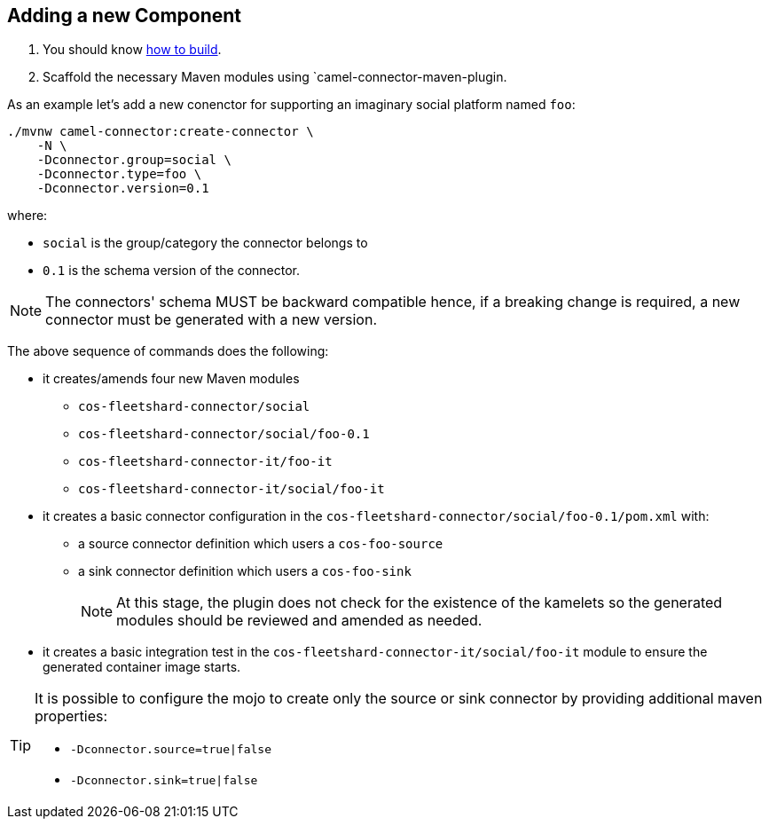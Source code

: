 == Adding a new Component

1. You should know link:how-to-build.adoc[how to build].
2. Scaffold the necessary Maven modules using `camel-connector-maven-plugin.


As an example let's add a new conenctor for supporting an imaginary social platform named `foo`:
[source,bash]
----
./mvnw camel-connector:create-connector \
    -N \
    -Dconnector.group=social \
    -Dconnector.type=foo \
    -Dconnector.version=0.1
----

where:

* `social` is the group/category the connector belongs to
* `0.1` is the schema version of the connector.

[NOTE]
====
The connectors' schema MUST be backward compatible hence, if a breaking change is required, a new connector must be generated with a new version.
====

The above sequence of commands does the following:

* it creates/amends four new Maven modules
** `cos-fleetshard-connector/social`
** `cos-fleetshard-connector/social/foo-0.1`
** `cos-fleetshard-connector-it/foo-it`
** `cos-fleetshard-connector-it/social/foo-it`
* it creates a basic connector configuration in the `cos-fleetshard-connector/social/foo-0.1/pom.xml` with:
** a source connector definition which users a `cos-foo-source`
** a sink connector definition which users a `cos-foo-sink`
+
[NOTE]
====
At this stage, the plugin does not check for the existence of the kamelets so the generated modules should be reviewed and amended as needed.
====
+
* it creates a basic integration test in the `cos-fleetshard-connector-it/social/foo-it` module to ensure the generated container image starts.

[TIP]
====
It is possible to configure the mojo to create only the source or sink connector by providing additional maven properties:

- `-Dconnector.source=true|false`
- `-Dconnector.sink=true|false`
====